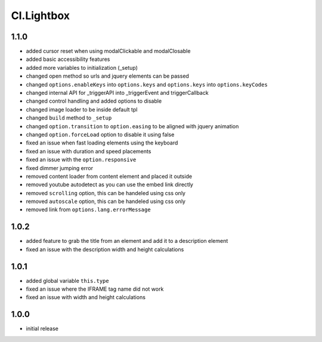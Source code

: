 ===========
Cl.Lightbox
===========

1.1.0
-----
- added cursor reset when using modalClickable and modalClosable
- added basic accessibility features
- added more variables to initialization (_setup)
- changed open method so urls and jquery elements can be passed
- changed ``options.enableKeys`` into ``options.keys`` and ``options.keys`` into ``options.keyCodes``
- changed internal API for _triggerAPI into _triggerEvent and triggerCallback
- changed control handling and added options to disable
- changed image loader to be inside default tpl
- changed ``build`` method to ``_setup``
- changed ``option.transition`` to ``option.easing`` to be aligned with jquery animation
- changed ``option.forceLoad`` option to disable it using false
- fixed an issue when fast loading elements using the keyboard
- fixed an issue with duration and speed placements
- fixed an issue with the ``option.responsive``
- fixed dimmer jumping error
- removed content loader from content element and placed it outside
- removed youtube autodetect as you can use the embed link directly
- removed ``scrolling`` option, this can be handeled using css only
- removed ``autoscale`` option, this can be handeled using css only
- removed link from ``options.lang.errorMessage``

1.0.2
-----
- added feature to grab the title from an element and add it to a description element
- fixed an issue with the description width and height calculations

1.0.1
-----
- added global variable ``this.type``
- fixed an issue where the IFRAME tag name did not work
- fixed an issue with width and height calculations

1.0.0
-----
- initial release